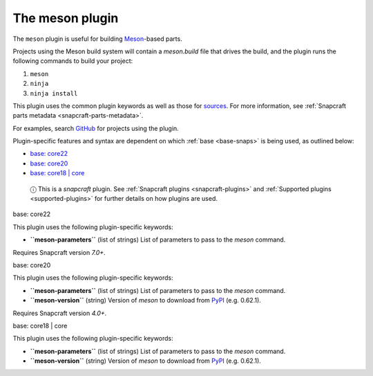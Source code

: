 .. 8623.md

.. _the-meson-plugin:

The meson plugin
================

The ``meson`` plugin is useful for building `Meson <https://mesonbuild.com/>`__-based parts.

Projects using the Meson build system will contain a *meson.build* file that drives the build, and the plugin runs the following commands to build your project:

1. ``meson``
2. ``ninja``
3. ``ninja install``

This plugin uses the common plugin keywords as well as those for `sources <snapcraft-parts-metadata.md#the-meson-plugin-heading--source>`__. For more information, see :ref:`Snapcraft parts metadata <snapcraft-parts-metadata>`.

For examples, search `GitHub <https://github.com/search?q=path%3Asnapcraft.yaml+%22plugin%3A+meson%22&type=Code>`__ for projects using the plugin.

Plugin-specific features and syntax are dependent on which :ref:`base <base-snaps>` is being used, as outlined below:

-  `base: core22 <#the-meson-plugin-heading--core22>`__
-  `base: core20 <#the-meson-plugin-heading--core20>`__
-  `base: core18 \| core <#the-meson-plugin-heading--core18>`__

..

   ⓘ This is a *snapcraft* plugin. See :ref:`Snapcraft plugins <snapcraft-plugins>` and :ref:`Supported plugins <supported-plugins>` for further details on how plugins are used.

.. raw:: html

   <h3 id="the-meson-plugin-heading--core22">

base: core22

.. raw:: html

   </h3>

This plugin uses the following plugin-specific keywords:

-  **``meson-parameters``** (list of strings) List of parameters to pass to the *meson* command.

Requires Snapcraft version *7.0+*.

.. raw:: html

   <h3 id="the-meson-plugin-heading--core20">

base: core20

.. raw:: html

   </h3>

This plugin uses the following plugin-specific keywords:

-  **``meson-parameters``** (list of strings) List of parameters to pass to the *meson* command.

-  **``meson-version``** (string) Version of *meson* to download from `PyPI <https://pypi.org/project/meson/>`__ (e.g. 0.62.1).

Requires Snapcraft version *4.0+*.

.. raw:: html

   <h3 id="the-meson-plugin-heading--core18">

base: core18 \| core

.. raw:: html

   </h3>

This plugin uses the following plugin-specific keywords:

-  **``meson-parameters``** (list of strings) List of parameters to pass to the *meson* command.

-  **``meson-version``** (string) Version of *meson* to download from `PyPI <https://pypi.org/project/meson/>`__ (e.g. 0.62.1).
